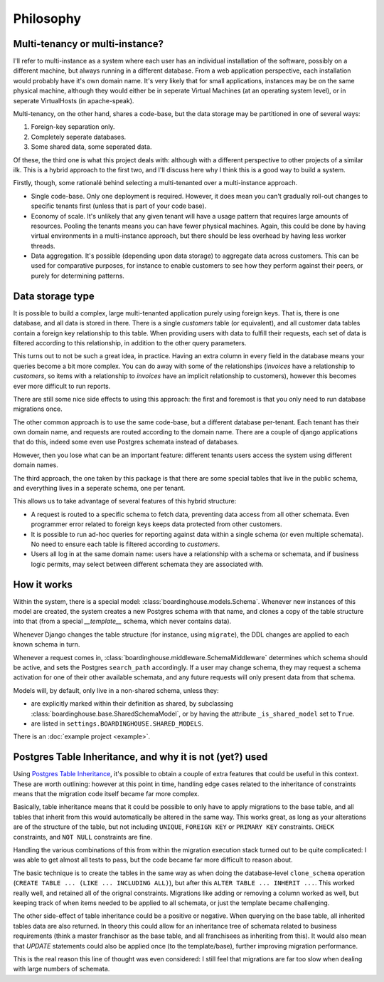 Philosophy
==========

Multi-tenancy or multi-instance?
--------------------------------

I'll refer to multi-instance as a system where each user has an individual installation of the software, possibly on a different machine, but always running in a different database. From a web application perspective, each installation would probably have it's own domain name. It's very likely that for small applications, instances may be on the same physical machine, although they would either be in seperate Virtual Machines (at an operating system level), or in seperate VirtualHosts (in apache-speak).

Multi-tenancy, on the other hand, shares a code-base, but the data storage may be partitioned in one of several ways:

1. Foreign-key separation only.
2. Completely seperate databases.
3. Some shared data, some seperated data.

Of these, the third one is what this project deals with: although with a different perspective to other projects of a similar ilk. This is a hybrid approach to the first two, and I'll discuss here why I think this is a good way to build a system.

Firstly, though, some rationalé behind selecting a multi-tenanted over a multi-instance approach.

* Single code-base. Only one deployment is required. However, it does mean you can't gradually roll-out changes to specific tenants first (unless that is part of your code base).

* Economy of scale. It's unlikely that any given tenant will have a usage pattern that requires large amounts of resources. Pooling the tenants means you can have fewer physical machines. Again, this could be done by having virtual environments in a multi-instance approach, but there should be less overhead by having less worker threads.

* Data aggregation. It's possible (depending upon data storage) to aggregate data across customers. This can be used for comparative purposes, for instance to enable customers to see how they perform against their peers, or purely for determining patterns.

Data storage type
-----------------

It is possible to build a complex, large multi-tenanted application purely using foreign keys. That is, there is one database, and all data is stored in there. There is a single `customers` table (or equivalent), and all customer data tables contain a foreign key relationship to this table. When providing users with data to fulfill their requests, each set of data is filtered according to this relationship, in addition to the other query parameters.

This turns out to not be such a great idea, in practice. Having an extra column in every field in the database means your queries become a bit more complex. You can do away with some of the relationships (`invoices` have a relationship to `customers`, so items with a relationship to `invoices` have an implicit relationship to customers), however this becomes ever more difficult to run reports.

There are still some nice side effects to using this approach: the first and foremost is that you only need to run database migrations once.

The other common approach is to use the same code-base, but a different database per-tenant. Each tenant has their own domain name, and requests are routed according to the domain name. There are a couple of django applications that do this, indeed some even use Postgres schemata instead of databases.

However, then you lose what can be an important feature: different tenants users access the system using different domain names.

The third approach, the one taken by this package is that there are some special tables that live in the public schema, and everything lives in a seperate schema, one per tenant.

This allows us to take advantage of several features of this hybrid structure:

* A request is routed to a specific schema to fetch data, preventing data access from all other schemata. Even programmer error related to foreign keys keeps data protected from other customers.

* It is possible to run ad-hoc queries for reporting against data within a single schema (or even multiple schemata). No need to ensure each table is filtered according to `customers`.

* Users all log in at the same domain name: users have a relationship with a schema or schemata, and if business logic permits, may select between different schemata they are associated with.

How it works
------------

Within the system, there is a special model: :class:`boardinghouse.models.Schema`. Whenever new instances of this model are created, the system creates a new Postgres schema with that name, and clones a copy of the table structure into that (from a special `__template__` schema, which never contains data).

Whenever Django changes the table structure (for instance, using ``migrate``), the DDL changes are applied to each known schema in turn.

Whenever a request comes in, :class:`boardinghouse.middleware.SchemaMiddleware` determines which schema should be active, and sets the Postgres ``search_path`` accordingly. If a user may change schema, they may request a schema activation for one of their other available schemata, and any future requests will only present data from that schema.

Models will, by default, only live in a non-shared schema, unless they:

* are explicitly marked within their definition as shared, by subclassing :class:`boardinghouse.base.SharedSchemaModel`, or by having the attribute ``_is_shared_model`` set to ``True``.

* are listed in ``settings.BOARDINGHOUSE.SHARED_MODELS``.

There is an :doc:`example project <example>`.

Postgres Table Inheritance, and why it is not (yet?) used
---------------------------------------------------------

Using `Postgres Table Inheritance`_, it's possible to obtain a couple of extra features that could be useful in this context. These are worth outlining: however at this point in time, handling edge cases related to the inheritance of constraints means that the migration code itself became far more complex.

Basically, table inheritance means that it could be possible to only have to apply migrations to the base table, and all tables that inherit from this would automatically be altered in the same way. This works great, as long as your alterations are of the structure of the table, but not including ``UNIQUE``, ``FOREIGN KEY`` or ``PRIMARY KEY`` constraints. ``CHECK`` constraints, and ``NOT NULL`` constraints are fine.

Handling the various combinations of this from within the migration execution stack turned out to be quite complicated: I was able to get almost all tests to pass, but the code became far more difficult to reason about.

The basic technique is to create the tables in the same way as when doing the database-level ``clone_schema`` operation (``CREATE TABLE ... (LIKE ... INCLUDING ALL)``), but after this ``ALTER TABLE ... INHERIT ...``. This worked really well, and retained all of the orignal constraints. Migrations like adding or removing a column worked as well, but keeping track of when items needed to be applied to all schemata, or just the template became challenging.

The other side-effect of table inheritance could be a positive or negative. When querying on the base table, all inherited tables data are also returned. In theory this could allow for an inheritance tree of schemata related to business requirements (think a master franchisor as the base table, and all franchisees as inheriting from this). It would also mean that `UPDATE` statements could also be applied once (to the template/base), further improving migration performance.

This is the real reason this line of thought was even considered: I still feel that migrations are far too slow when dealing with large numbers of schemata.

.. _Postgres Table Inheritance: http://www.postgresql.org/docs/current/static/tutorial-inheritance.html